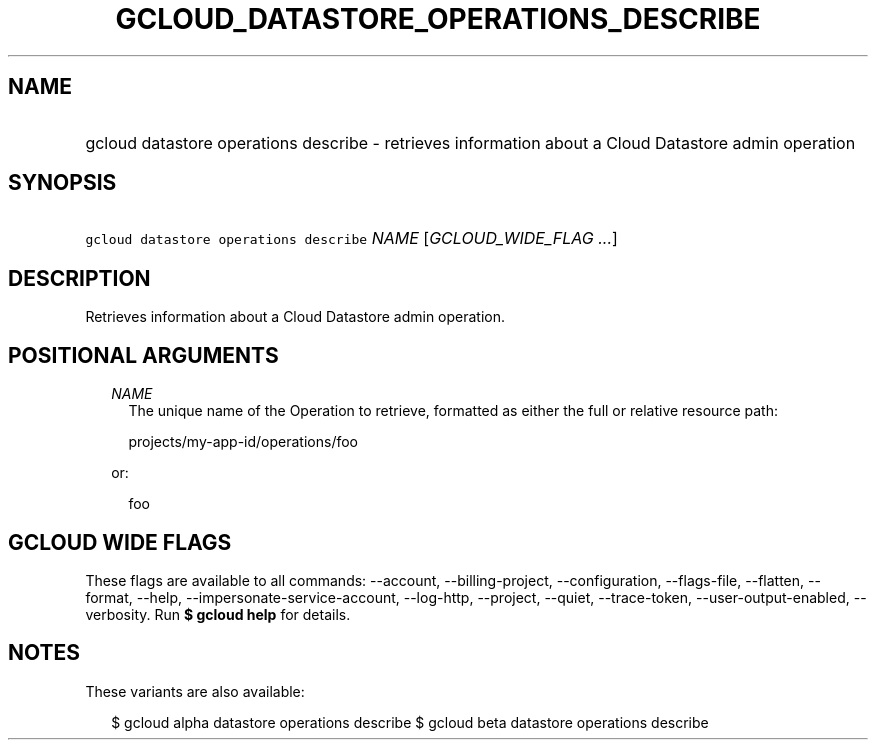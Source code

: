 
.TH "GCLOUD_DATASTORE_OPERATIONS_DESCRIBE" 1



.SH "NAME"
.HP
gcloud datastore operations describe \- retrieves information about a Cloud Datastore admin operation



.SH "SYNOPSIS"
.HP
\f5gcloud datastore operations describe\fR \fINAME\fR [\fIGCLOUD_WIDE_FLAG\ ...\fR]



.SH "DESCRIPTION"

Retrieves information about a Cloud Datastore admin operation.



.SH "POSITIONAL ARGUMENTS"

.RS 2m
.TP 2m
\fINAME\fR
The unique name of the Operation to retrieve, formatted as either the full or
relative resource path:

.RS 2m
projects/my\-app\-id/operations/foo
.RE

or:

.RS 2m
foo
.RE


.RE
.sp

.SH "GCLOUD WIDE FLAGS"

These flags are available to all commands: \-\-account, \-\-billing\-project,
\-\-configuration, \-\-flags\-file, \-\-flatten, \-\-format, \-\-help,
\-\-impersonate\-service\-account, \-\-log\-http, \-\-project, \-\-quiet,
\-\-trace\-token, \-\-user\-output\-enabled, \-\-verbosity. Run \fB$ gcloud
help\fR for details.



.SH "NOTES"

These variants are also available:

.RS 2m
$ gcloud alpha datastore operations describe
$ gcloud beta datastore operations describe
.RE

